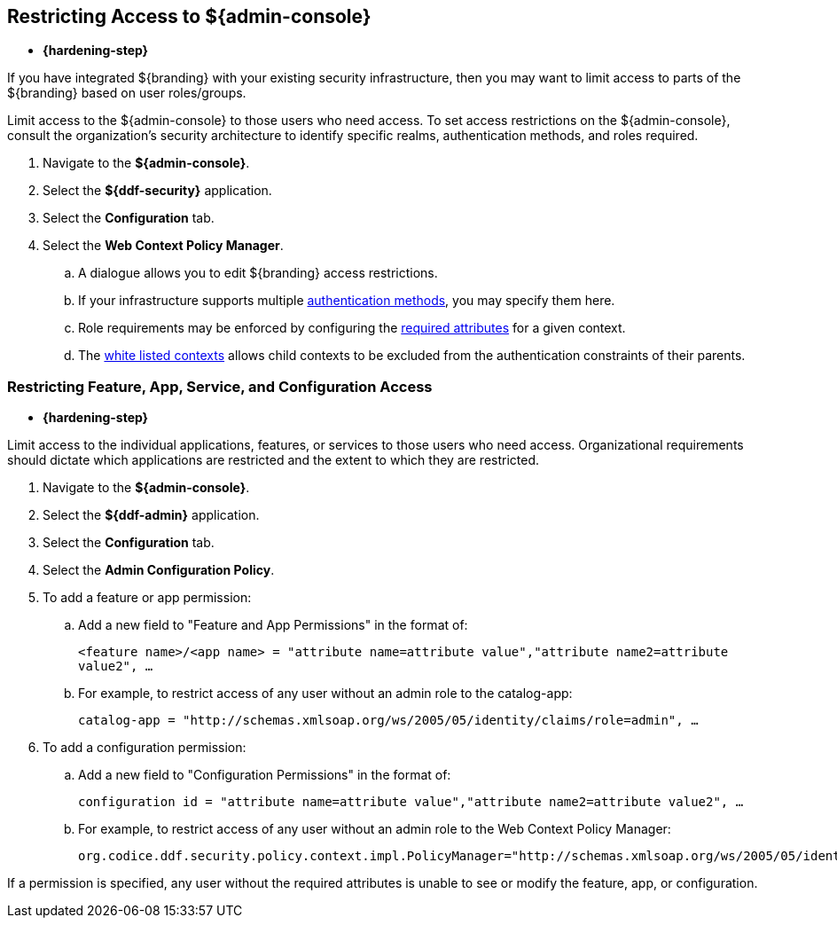 :title: Restricting Access to ${admin-console}
:type: configuration
:status: published
:parent: Configuring User Access
:summary: Introduction to the ${admin-console}.
:order: 05

== {title}
((({title})))

* *{hardening-step}*

If you have integrated ${branding} with your existing security infrastructure, then you may want to limit access to parts of the ${branding} based on user roles/groups.

Limit access to the ${admin-console} to those users who need access.
To set access restrictions on the ${admin-console}, consult the organization's security architecture to identify specific realms, authentication methods, and roles required.

. Navigate to the *${admin-console}*.
. Select the *${ddf-security}* application.
. Select the *Configuration* tab.
. Select the *Web Context Policy Manager*.
.. A dialogue allows you to edit ${branding} access restrictions.
.. If your infrastructure supports multiple <<{reference-prefix}org.codice.ddf.security.policy.context.impl.PolicyManager,authentication methods>>, you may specify them here.
.. Role requirements may be enforced by configuring the <<{reference-prefix}org.codice.ddf.security.policy.context.impl.PolicyManager,required attributes>> for a given context.
.. The <<{reference-prefix}org.codice.ddf.security.policy.context.impl.PolicyManager,white listed contexts>> allows child contexts to be excluded from the authentication constraints of their parents.

=== Restricting Feature, App, Service, and Configuration Access

* *{hardening-step}*

Limit access to the individual applications, features, or services to those users who need access.
Organizational requirements should dictate which applications are restricted and the extent to which they are restricted.

. Navigate to the *${admin-console}*.
. Select the *${ddf-admin}* application.
. Select the *Configuration* tab.
. Select the *Admin Configuration Policy*.
. To add a feature or app permission:
.. Add a new field to "Feature and App Permissions" in the format of:
+
`<feature name>/<app name> = "attribute name=attribute value","attribute name2=attribute value2", ...`
+
.. For example, to restrict access of any user without an admin role to the catalog-app:
+
`catalog-app = "http://schemas.xmlsoap.org/ws/2005/05/identity/claims/role=admin", ...`
+
. To add a configuration permission:
.. Add a new field to "Configuration Permissions" in the format of:
+
`configuration id = "attribute name=attribute value","attribute name2=attribute value2", ...`
.. For example, to restrict access of any user without an admin role to the Web Context Policy Manager:
+
`org.codice.ddf.security.policy.context.impl.PolicyManager="http://schemas.xmlsoap.org/ws/2005/05/identity/claims/role=admin"`

If a permission is specified, any user without the required attributes is unable to see or modify the feature, app, or configuration.
